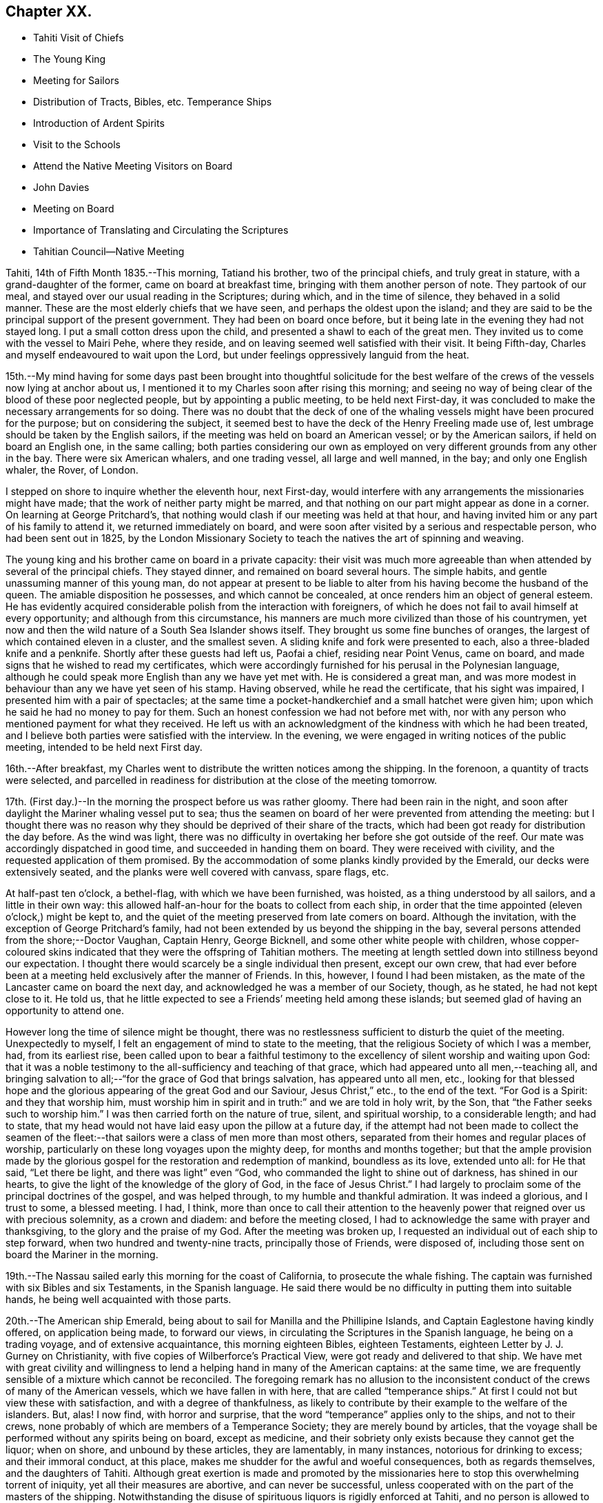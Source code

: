 == Chapter XX.

[.chapter-synopsis]
* Tahiti Visit of Chiefs
* The Young King
* Meeting for Sailors
* Distribution of Tracts, Bibles, etc. Temperance Ships
* Introduction of Ardent Spirits
* Visit to the Schools
* Attend the Native Meeting Visitors on Board
* John Davies
* Meeting on Board
* Importance of Translating and Circulating the Scriptures
* Tahitian Council--Native Meeting

Tahiti, 14th of Fifth Month 1835.--This morning, Tatiand his brother,
two of the principal chiefs, and truly great in stature,
with a grand-daughter of the former, came on board at breakfast time,
bringing with them another person of note.
They partook of our meal, and stayed over our usual reading in the Scriptures;
during which, and in the time of silence, they behaved in a solid manner.
These are the most elderly chiefs that we have seen,
and perhaps the oldest upon the island;
and they are said to be the principal support of the present government.
They had been on board once before,
but it being late in the evening they had not stayed long.
I put a small cotton dress upon the child, and presented a shawl to each of the great men.
They invited us to come with the vessel to Mairi Pehe, where they reside,
and on leaving seemed well satisfied with their visit.
It being Fifth-day, Charles and myself endeavoured to wait upon the Lord,
but under feelings oppressively languid from the heat.

15th.--My mind having for some days past been brought into thoughtful solicitude
for the best welfare of the crews of the vessels now lying at anchor about us,
I mentioned it to my Charles soon after rising this morning;
and seeing no way of being clear of the blood of these poor neglected people,
but by appointing a public meeting, to be held next First-day,
it was concluded to make the necessary arrangements for so doing.
There was no doubt that the deck of one of the whaling
vessels might have been procured for the purpose;
but on considering the subject,
it seemed best to have the deck of the Henry Freeling made use of,
lest umbrage should be taken by the English sailors,
if the meeting was held on board an American vessel; or by the American sailors,
if held on board an English one, in the same calling;
both parties considering our own as employed on
very different grounds from any other in the bay.
There were six American whalers, and one trading vessel, all large and well manned,
in the bay; and only one English whaler, the Rover, of London.

I stepped on shore to inquire whether the eleventh hour, next First-day,
would interfere with any arrangements the missionaries might have made;
that the work of neither party might be marred,
and that nothing on our part might appear as done in a corner.
On learning at George Pritchard`'s,
that nothing would clash if our meeting was held at that hour,
and having invited him or any part of his family to attend it,
we returned immediately on board,
and were soon after visited by a serious and respectable person,
who had been sent out in 1825,
by the London Missionary Society to teach the natives the art of spinning and weaving.

The young king and his brother came on board in a private capacity:
their visit was much more agreeable than when
attended by several of the principal chiefs.
They stayed dinner, and remained on board several hours.
The simple habits, and gentle unassuming manner of this young man,
do not appear at present to be liable to alter
from his having become the husband of the queen.
The amiable disposition he possesses, and which cannot be concealed,
at once renders him an object of general esteem.
He has evidently acquired considerable polish from the interaction with foreigners,
of which he does not fail to avail himself at every opportunity;
and although from this circumstance,
his manners are much more civilized than those of his countrymen,
yet now and then the wild nature of a South Sea Islander shows itself.
They brought us some fine bunches of oranges,
the largest of which contained eleven in a cluster, and the smallest seven.
A sliding knife and fork were presented to each, also a three-bladed knife and a penknife.
Shortly after these guests had left us, Paofai a chief, residing near Point Venus,
came on board, and made signs that he wished to read my certificates,
which were accordingly furnished for his perusal in the Polynesian language,
although he could speak more English than any we have yet met with.
He is considered a great man,
and was more modest in behaviour than any we have yet seen of his stamp.
Having observed, while he read the certificate, that his sight was impaired,
I presented him with a pair of spectacles;
at the same time a pocket-handkerchief and a small hatchet were given him;
upon which he said he had no money to pay for them.
Such an honest confession we had not before met with,
nor with any person who mentioned payment for what they received.
He left us with an acknowledgment of the kindness with which he had been treated,
and I believe both parties were satisfied with the interview.
In the evening, we were engaged in writing notices of the public meeting,
intended to be held next First day.

16th.--After breakfast,
my Charles went to distribute the written notices among the shipping.
In the forenoon, a quantity of tracts were selected,
and parcelled in readiness for distribution at the close of the meeting tomorrow.

17th. (First day.)--In the morning the prospect before us was rather gloomy.
There had been rain in the night,
and soon after daylight the Mariner whaling vessel put to sea;
thus the seamen on board of her were prevented from attending the meeting:
but I thought there was no reason why they
should be deprived of their share of the tracts,
which had been got ready for distribution the day before.
As the wind was light,
there was no difficulty in overtaking her before she got outside of the reef.
Our mate was accordingly dispatched in good time, and succeeded in handing them on board.
They were received with civility, and the requested application of them promised.
By the accommodation of some planks kindly provided by the Emerald,
our decks were extensively seated, and the planks were well covered with canvass,
spare flags, etc.

At half-past ten o`'clock, a bethel-flag, with which we have been furnished, was hoisted,
as a thing understood by all sailors, and a little in their own way:
this allowed half-an-hour for the boats to collect from each ship,
in order that the time appointed (eleven o`'clock,) might be kept to,
and the quiet of the meeting preserved from late comers on board.
Although the invitation, with the exception of George Pritchard`'s family,
had not been extended by us beyond the shipping in the bay,
several persons attended from the shore;--Doctor Vaughan, Captain Henry, George Bicknell,
and some other white people with children,
whose copper-coloured skins indicated that they were the offspring of Tahitian mothers.
The meeting at length settled down into stillness beyond our expectation.
I thought there would scarcely be a single individual then present, except our own crew,
that had ever before been at a meeting held exclusively after the manner of Friends.
In this, however, I found I had been mistaken,
as the mate of the Lancaster came on board the next day,
and acknowledged he was a member of our Society, though, as he stated,
he had not kept close to it.
He told us, that he little expected to see a Friends`' meeting held among these islands;
but seemed glad of having an opportunity to attend one.

However long the time of silence might be thought,
there was no restlessness sufficient to disturb the quiet of the meeting.
Unexpectedly to myself, I felt an engagement of mind to state to the meeting,
that the religious Society of which I was a member, had, from its earliest rise,
been called upon to bear a faithful testimony to the
excellency of silent worship and waiting upon God:
that it was a noble testimony to the all-sufficiency and teaching of that grace,
which had appeared unto all men,--teaching all,
and bringing salvation to all;--"`for the grace of God that brings salvation,
has appeared unto all men, etc.,
looking for that blessed hope and the glorious
appearing of the great God and our Saviour,
Jesus Christ,`" etc., to the end of the text.
"`For God is a Spirit: and they that worship him,
must worship him in spirit and in truth:`" and we are told in holy writ, by the Son,
that "`the Father seeks such to worship him.`"
I was then carried forth on the nature of true, silent, and spiritual worship,
to a considerable length; and had to state,
that my head would not have laid easy upon the pillow at a future day,
if the attempt had not been made to collect the seamen of the
fleet:--that sailors were a class of men more than most others,
separated from their homes and regular places of worship,
particularly on these long voyages upon the mighty deep, for months and months together;
but that the ample provision made by the glorious
gospel for the restoration and redemption of mankind,
boundless as its love, extended unto all: for He that said, "`Let there be light,
and there was light`" even "`God, who commanded the light to shine out of darkness,
has shined in our hearts, to give the light of the knowledge of the glory of God,
in the face of Jesus Christ.`"
I had largely to proclaim some of the principal doctrines of the gospel,
and was helped through, to my humble and thankful admiration.
It was indeed a glorious, and I trust to some, a blessed meeting.
I had, I think,
more than once to call their attention to the heavenly
power that reigned over us with precious solemnity,
as a crown and diadem: and before the meeting closed,
I had to acknowledge the same with prayer and thanksgiving,
to the glory and the praise of my God.
After the meeting was broken up,
I requested an individual out of each ship to step forward,
when two hundred and twenty-nine tracts, principally those of Friends, were disposed of,
including those sent on board the Mariner in the morning.

19th.--The Nassau sailed early this morning for the coast of California,
to prosecute the whale fishing.
The captain was furnished with six Bibles and six Testaments,
in the Spanish language. He said there would be no
difficulty in putting them into suitable hands,
he being well acquainted with those parts.

20th.--The American ship Emerald,
being about to sail for Manilla and the Phillipine Islands,
and Captain Eaglestone having kindly offered, on application being made,
to forward our views, in circulating the Scriptures in the Spanish language,
he being on a trading voyage, and of extensive acquaintance,
this morning eighteen Bibles, eighteen Testaments,
eighteen [.book-title]#Letter by J. J. Gurney on Christianity,#
with five copies of Wilberforce`'s [.book-title]#Practical View,#
were got ready and delivered to that ship.
We have met with great civility and willingness to lend
a helping hand in many of the American captains:
at the same time, we are frequently sensible of a mixture which cannot be reconciled.
The foregoing remark has no allusion to the inconsistent
conduct of the crews of many of the American vessels,
which we have fallen in with here,
that are called "`temperance ships.`"
At first I could not but view these with satisfaction,
and with a degree of thankfulness,
as likely to contribute by their example to the welfare of the islanders.
But, alas!
I now find, with horror and surprise,
that the word "`temperance`" applies only to the ships, and not to their crews,
none probably of which are members of a Temperance Society;
they are merely bound by articles,
that the voyage shall be performed without any spirits being on board,
except as medicine, and their sobriety only exists because they cannot get the liquor;
when on shore, and unbound by these articles, they are lamentably, in many instances,
notorious for drinking to excess; and their immoral conduct, at this place,
makes me shudder for the awful and woeful consequences, both as regards themselves,
and the daughters of Tahiti.
Although great exertion is made and promoted by the missionaries here
to stop this overwhelming torrent of iniquity,
yet all their measures are abortive, and can never be successful,
unless cooperated with on the part of the masters of the shipping.
Notwithstanding the disuse of spirituous liquors is rigidly enforced at Tahiti,
and no person is allowed to have the article in his house;
yet this bane of the human race is still to be purchased on shore,
and the supply is kept up by the American ships;
it is clandestinely landed among the supposed
empty casks which are sent on shore for water,
(an instance of this kind took place a few days ago,) and by other methods.
A considerable quantity was brought in last week by an American schooner from Valparaiso,
and safely landed; but has since been discovered,
the casks destroyed and their contents totally lost.
By what is said,
I do not mean to imply that this gross immorality is
confined solely to the crews of the American vessels,
because those of the English are perhaps equally implicated, but with this difference,
they do not assume the character of "`temperance ships.`"

How dreadful and appalling the consideration,
that the interaction of distant nations should have entailed upon these poor,
untutored islanders, a curse unprecedented and unheard of in the annals of history;
it is said that one-fourth of the whole population is
miserably affected with disease brought among them,
and kept up by the licentious crews of the shipping.
Will not, shall not the Lord visit for these things?

22nd.--The American schooner Peruvian, came in before noon from Valparaiso, with horses.
In the afternoon, went on shore upon the Queen`'s Island.
On this small spot of ground much is concentrated: a small chapel,
with sides of upright bamboos, (wicker-work,) is standing, with seats and a pulpit,
at one time probably in use: there were also several pieces of cannon in a useless state,
one placed on a platform, formed of loose stones and coral,
and others lying about in a condition equally harmless.
These have been left as presents by the ships of different nations,
which have visited these seas, and stand as memorials against them,
by showing that their dependence is upon the arm of flesh for protection: England,
France and Russia seem to have been the donors of them.
Part of one building is fitted up as an armoury,
with an inscription to this import over the arms,
which consist of three worthless muskets without locks.
We cannot wonder at young and barbarous nations being
eager to possess weapons of a destructive nature,
when they see in what high estimation they are held by those who are called Christians;
but, alas! their conduct proclaims aloud,
that such are not the followers of the Prince of peace,
nor are living under the blessed influence of the gospel.

[.offset]
+++[+++About this time,
the following interesting letter was written by Daniel Wheeler to John Wilbur,
an American minister in the Society of Friends:^
footnote:[This letter of Daniel Wheeler was taken from
the [.book-title]#Journal of the Life of John Wilbur,#
and included in this memoir by The Friends Library.]]

[.embedded-content-document.letter]
--

[.letter-heading]
To John Wilbur

[.signed-section-context-open]
From the Henry Freeling--Papieta Bay, Island of Otaheite, 5th mo. 21st, 1835.

[.salutation]
My Dear Friend John Wilbur,

Although much time has elapsed since we saw each other at Norwich in England,
and though many have been the turnings and overturnings
of my heavenly Lord and Master`'s hand since that day,
yet at seasons I have never ceased to remember you, in the fresh aboundings of that love,
the precious influence of which, binds together in one,
the disciples of the one crucified, risen and glorified Lord,
however distant from each other their lot may be cast.
You may probably have heard something,
(though I doubt it as I write,) of the fight of
affliction and distress which I had to endure,
within the borders of my own beloved family,
which deprived me of the beloved partner of all my joys and sorrows,
and a faithful sharer in them for more than thirty-two and a half years.
What my Master did, I knew not at the time, but have since known,
to the comfort and consolation of my tribulated mind,
and to the praise and glory of his grace.
"`What I do, you know not now, but you shall know hereafter.`"
And persuaded I am, renewedly, that every dispensation of his holy will towards me,
was only to prepare me for the great work in which I am now engaged;
and to set the captive spirit more and more free from every earthly care,
and to wean it from the near and dear social tie,
and render it more fit to be employed in the highest, greatest,
and most noble calling upon earth, even in a cause, dignified with immortality,
and crowned with eternal life.

In addition to this heavy trial, which took me back across the continent of Europe,
a winter`'s journey, twenty-eight days in length,
once more to behold the wreck of my precious family, and regulate their affairs,
for their future well-being, the messengers of Satan,
(for they were many) were let loose to buffet me.
After the vessel "`Henry Freeling,`" from which I now address you, was fitted out,
we sailed from London on the thirteenth of eleventh mo., 1833,
and joined her a few miles below Gravesend;
and eventually proceeded from there to Portsmouth,
in the neighborhood of which we were detained more than four months,
by strong adverse gales, and other circumstances,
but all tending eventually to promote the great object in view; and I fully believe,
"`working together for good.`"
During this long detention, in the winter months, our little bark,
of about one hundred tons only, was often tempest-tossed without,
and some on board often tempest-tossed within.

After having been there about a month, my mind was sorely exercised,
and there was but one way for me to throw it off, to my relief;
and this was by making an open avowal, that I was not satisfied to proceed any further,
let the consequences be what they might,
with the Friend appointed by the "`Meeting for Sufferings`" in London,
as an assistant--or by some termed a companion, but not by myself.
This circumstance seemed to raise a "`hue and cry`"--or something like it,
against me in almost every part of England; and at length,
drew down a committee appointed by the "`Meeting
for Sufferings`" to visit me at Portsmouth,
namely: Peter Bedford, George Stacey, Josiah Yorster of Tottenham, and Samuel Gurney;
bringing with them the final determination of a Meeting
for Sufferings specially convened on the occasion,
which was--that I should be left at liberty to proceed on the
voyage without any further companion than my son Charles,
(about twenty-four years of age,) who believed
it his duty to resign his situation in Russia,
(all the living that he had,) and surrender himself to the Divine disposal,
by making the offer of going with me,
and of making himself useful in any way that might present,
if approved by Friends in London; and this was accepted by the generality of Friends,
as far as I know; but the conduct of Daniel Wheeler in this business was considered,
from north to south, to be highly reprehensible,
if not shameful,--to use the said Friend in the manner I had done.
They wanted a reason, and I could give them none;
but that I had acted under a sense of duty.
This could not be reconciled.
It was not understood by those who never heard the Master`'s voice, at any time,
or saw his shape; and I fear it may be said, believe not in him.
Of this description I am aware you are not ignorant;
there are not a few in our Society in England.
I think they cannot be better pointed out than by my saying,
they were such as highly disapprove of "`John Wilbur`'s
Letters,`" published by George Crosfield,
of which I am thankful, in having several copies now along with me.

But what puzzled these people most of all,
was that the Friend and myself parted in brotherly love.
There had at no time been any difference existing between us,
and I quite thought that he had been right in making the offer, at the outset,
inasmuch as he had promoted my being set at liberty by the "`Meeting for Sufferings,`"
which would not have been the case if another Friend had not offered himself,
as neither the outfit nor the purchase of the vessel would have been entered into,
until one had showed himself.
When we separated at Portsmouth, he gave me as handsome a clearance in writing,
as I could desire, or wish for; and in a letter to the Monthly Meeting at Balby,
(near Doncaster,) to which we both belong as members,
I had also given him full satisfaction, and the meeting too,
as well as the "`Meeting for Sufferings,`" which had been furnished, by myself,
with a copy of the said letter.
Moreover, when sifted by some friends who wanted to get information from him, he,
in the same noble manner, declared that if he had it to do again,
he would still do the same; but even this could not satisfy.
I received letter after letter reproaching me for my conduct,
and declaring that my going had not their unity;
and one Friend did not hesitate to express his belief
that the Divine presence was withdrawn from me,
that I was left to myself,
and that the detention and other circumstances combined to declare it.

At one time I concluded to return to London, and meet these enemies face to face,
but something continually occurred to prevent my taking this step, when ready to set out.
Some of my true friends approved of it, and others dreaded the result.
I was, however, favored to see through this snare of the enemy,
for I fully believe if I had gone again to London,
the voyage would have been set aside altogether;
as I am satisfied that it would have caused a complete
exposure of the principles of many among us,
and a complete explosion also;
and I was not desirous to shrink from going on this account,
but the language in my mind was, "`Let the dead bury their dead--but you go!`"
I believe many Friends could see the divine Hand in all this,
as it occasioned my writing many letters, in support, I humbly trust,
of the Truth as it is in Jesus.
The detention also afforded time for our captain`'s character to be fully developed,
and another to be appointed in his place.
It was thought afterwards by many, and particularly by myself,
that we had not been detained one day too long.
I must pass over all particulars of the voyage; however,
on leaving the neighborhood of Portsmouth,
we reached our anchorage in the harbor of Rio de Janeiro in
Brazil,--without making a single tack,--a thing,
perhaps, never done before by any vessel.

Farewell, my very dear friend.
My dear love awaits you and yours, and all those that in sincerity love the Lord Jesus,
in which my Charles would gladly join, and believe me your affectionate friend,

[.signed-section-signature]
Daniel Wheeler

--

23rd.--The king came on board to breakfast this morning by himself,
but departed as soon as our reading was over.
As attending the Tahitian worship has been frequently
the companion of my thoughts for several days past,
it seemed best for me to be in readiness by
having the way opened for the ensuing First day,
(tomorrow,) should this be my portion.
After communicating this to my son Charles, we concluded to go on shore,
and mention the subject to George Pritchard.
On seeing the latter,
I told him that my mind had been drawn to attend the Tahitian worship tomorrow morning.
He asked, if I meant to perform service there, or to sit as a spectator.
"`To sit as a spectator,`" I replied,
"`but if required to speak, to have permission to do so.`"
He then said,
"`You must not expect to find things in the same order as if you were at home,`"
and added, "`If you could come on shore about half-past eight o`'clock in the morning,
there would be time to look at the schools before the meeting begins:
the meeting for worship begins at nine o`'clock,
but a prayer-meeting commences at sun-rise.`" I cannot but admire,
with reverential gratitude and thankfulness,
how in every instance of this kind that has yet occurred,
mountains have become mole-hills, as a willingness has been wrought to approach them:
and if it were not fixing a very high stamp upon ourselves, I should say,
surely the blessed Master,
in like manner as when He sent forth His disciples two and two
formerly to every place where He intended to come,
is already not only come, but has condescended to go before,
and prepare the way for us poor creatures in a remarkable manner,
in the hearts of others with whom we have to do.
In returning we walked along the edge of the bay, and were accosted by a respectable,
clean-looking white man, who has resided here about fifteen years.
He had been a sailor,
but a severe hurt in his right hand and wrist had caused his being left at this place.
It seemed that he had been told we were much at a loss for an interpreter:
he wished to render us every assistance he could,
and was willing to accompany us wherever we might have to go; wanting nothing in return,
as he was comfortably off;
and he was not one that stood opposed to the work in which we were engaged:
as he had but a small piece of land, he was at liberty at any time to attend us.
We acknowledged the kindness and disinterestedness of this offer, and told him,
if occasion required it, we should make application to him.
We think him a suitable person to have the care of some tracts for lending out to others,
and one with whom some of the writings of Friends may be left.

On First day morning, the 24th of Fifth Month,
we proceeded to George Pritchard`'s house about the appointed time.
We were much too early for the school,
owing to there being no regular time kept among the people;
and some having to come from considerable distances,
are the more likely to be out of season when they arrive.
The principal teacher, who is a deacon in the church, made his appearance;
soon after which we followed to the schoolhouse.
A considerable number of children were collected:
the boys sitting at one end of a long building, and the girls at the other;
the teacher standing on one side, about midway between them.
He gave out questions to the boys and girls alternately,
which were answered in the same way by a few of the
elder children in a singing tone simultaneously,
the rest seeming to take but little interest in what was going on.
We were told, that when the queen resided here,
the number of children was much greater than at present; but as she now lives at Papaoa,
such children as formerly attended here, now go to the school at that place.

It was considerably more than half an hour after the fixed time,
before we entered (what is called) the church,
where a large number of persons were collected and collecting.
The whole congregation were squatted on the floor,
the building being in an unfinished state, and no seats as yet provided:
they appeared to occupy the whole of the floor, which is very extensive.
While they were proceeding in their usual manner,
I endeavoured to draw near to the Fountain of Israel, whose God is, and ever will be,
Him who gives strength and power to his people.
My heart was softened in an unusual manner,
and the creature was brought down into a state of nothingness:
tears flowed beyond a capability of restraint, as "`in the day of the great slaughter,
when the towers fall,`" (the towers of pride, high-mindedness,
and self-exaltation,) and the will of the creature
subjected to the will of the great Creator;
as shadowed forth by the prophet, when pointing to the spiritual conflict,
and the accomplishment of the great work of regeneration in the heart of man,
at that day when the Lord alone is exalted.^
footnote:[Isaiah 30:25]
My mind was in a calm, and I was prepared to stand up when the proper moment arrived.
At length the singing ended, and a universal stillness prevailed over the meeting,
probably increased by expectation,
which had for some time been stamped upon the countenances of the whole assembly.

"`God is not the author of confusion, but of peace,
as in all churches of the saints,`"--were the first words uttered by me;
which being interpreted,
were followed by,--"`it is not an every day circumstance
for a stranger thus to speak among you,
probably what you never before witnessed;
but it is according to the true order of the gospel
that the prophets should speak two or three,
that all might learn and all might be comforted,`"--with more of the text;
repeating again, for "`God is not the author of confusion, but of peace,
as in all churches of the saints;`" proceeding with,--"`I have nothing new to offer:
the way to the kingdom is the same now as in the beginning;
there is no variableness or shadow of turning with that God, with whom we have to do.
The things of time may vacillate and change; but the Rock of Ages remains unimpaired:
it changes not,--"`the foundation of God stands sure, having this seal,
the Lord knows them that are his.`"
This foundation is Christ Jesus: and no other foundation can any man lay than is laid.
Every man`'s work will be made manifest, the day shall declare it,
the fire of the Lord will try it:
that only will stand which is built on Christ Jesus the righteous,
that tried corner stone, elect of God,
and precious indeed to them that believe,--though to the Jews a stumbling block,
and to the Greeks foolishness.
But to them who are called, and who obey, "`Christ, the power of God,
and the wisdom of God.`"
For this cause "`God gave his only begotten Son,
that whosoever believes in Him should not perish but have
everlasting life:`"--with more on this important point.
"`In looking over this large assembly,
the love of God has filled my heart as I have sat
among you:--may the Lord in heaven bless you,
is the language that has arisen therein.
It is this love that induced me to come among you;
it is this love that would gather all into the heavenly garner of rest and peace.
Endless in duration is the mercy of the Lord; free and unbounded is His love.
His love has been long extended to these islands, and covered them as with a mantle.
This island has had advantages beyond many others.`"
I reminded them that many years
had now elapsed since the sound of the gospel was first heard in their land:
they had long had many parts of the Holy Scriptures in circulation,
which from their earliest pages point to the Saviour.
It was promised soon after the fall of man,
that the seed of the woman should bruise the serpent`'s head.
Moses declared to the people in his day,--"`A prophet shall
the Lord your God raise up unto you of your brethren,
like unto me;
him shall you hear in all things;`" and "`the soul which will not hear that prophet,
shall be destroyed from among the people,`" which led to the query,
what return had been made for all this,
and wherein had they been benefited by these great privileges.
They had run well for a season: what had hindered them? What had prevented them,
that they should have turned again as unto the weak and
beggarly elements? If they had obeyed the gospel,
this would not have been the case:
they would by this time have been a pure people for their God.
That unless there was a thorough alteration and change,
the blessing intended for them would be withdrawn;
and the rod would be administered for their iniquity.
Continuing,--"`Be watchful, and strengthen the things which remain,
that are ready to die; for your works are not perfect in the sight of God.`"
"`Remember, therefore, how you have received and heard; and hold fast, and repent.`"
There is a great work to be done;
for where is your hope when the present generation are summoned from works to rewards,
if the younger children are not trained in succession? I had to call
upon the parents to step forward before it was too late;
they had all a part to take in it.
Tahitian mothers had a large share devolving upon them;
much depended upon their influence and example in endeavouring
to train up their children in habits of civilized life,
by letting them learn to read; (which at present is much neglected,
and disliked both by parents and children;) that so they might partake in
the advantages which are to be derived from the Holy Scriptures:
reminding them, that "`they that be wise, shall shine as the brightness of the firmament;
and they that turn many to righteousness,
as the stars forever and ever,`" exhorting them, not to be overcome with evil,
but to overcome evil with that which is good; that the promises are many, great,
and precious, which are recorded in Holy Writ, to them that overcome, etc.
Though, perhaps, more might be expressed than above noted,
and with some variation as to the words;
yet I believe that what is here inserted is the
substance and principal part of what was uttered.

Having finished, I took my seat.
Soon after this, George Pritchard concluded the meeting.
When the whole congregation rose, the elderly people came forward to shake hands;
but being pretty near one of the doors,
we were soon carried outside by the current of people turning that way.
There were upwards of a thousand people inside of the building,
and a considerable number outside also: the doors and windows being all open,
those without could hear about as well as those within.

28th. (Fifth-day.)--Soon after breakfast,
Charles and myself endeavoured to draw near in silence before the Most High.
Although under feelings of great weakness and inability of
ourselves to maintain the watch against our subtle enemy,
yet we must not shrink or be discouraged from using our
humble endeavours to maintain the unequal conflict;
seeing that He with whom we have to do, knows that we are but dust,
pities our frailties and weakness,
and regards with an eye of merciful compassion his poorest creatures; yes,
even the lone sparrow on the house-top cannot fall to the ground without his knowledge.

Fifth Month 30th.--Yesterday, C. Wilson and son, from Point Venus, dined with us.
They came to inquire for some articles for the latter,
who is about to join the mission likely to proceed to the Navigator islands.
In the evening, went on shore for exercise.
William Henry having purchased supplies for our vessel,
came on board this morning to procure sundry articles of barter goods.
In the forenoon, had an opportunity of furnishing a respectable woman with a Testament,
[.book-title]#Selection of Advices,# John Woolman`'s [.book-title]#Serious Considerations,#
and nine tracts on religious subjects.
This female was taken into William Henry`'s family when a child of four years old:
she is well acquainted with the English language, and has a numerous family,
which she is endeavouring to bring up in a praiseworthy manner.
The influence of her example of industry and notability may be traced
in the different appearance of the family from that of others;
and the result is strikingly obvious in the behaviour and habits of the children.
She is, doubtless, the offspring of one white parent.
Her husband is a native, but we have not yet seen him:
they reside in the neighbourhood of Mairi Pehe.

Yesterday morning, a native of Dundalk in Ireland, by name Murphy,
lately arrived in the Peruvian, came on board.
He stated that his coming here was solely for the
purpose of procuring a passage to the Sandwich Islands;
but that he is not suffered to remain here, for lack of proper credentials,
which are required of such as come to reside on shore.
It is one of those cases in which we can not render any assistance,
there being a decided law in this country, that prevents strangers,
under such circumstances, from coming among the people,
and which applies to all foreigners.
At the same time, it is pretty evident,
that a fear of his introducing the Roman Catholic religion greatly operates against him;
for which it is probable there may be some ground,
as he acknowledges to have been six years at a college in Ireland, training for a priest;
but says he never was ordained.
He is now come from the Gambier Islands, where, he says,
there are six French Roman Catholic priests and one English:
whatever may be the real cause of his coming here,
his present situation renders him an object of pity.
As attending the public places of worship here,
can only be done to purpose on First days,
as it is only then that large bodies of the people are assembled;
and as it is probable that I may have to see the whole
population of the island before I can proceed any further;
I have felt a little anxious to avail myself of these opportunities,
so as not to protract the length of time we may have to remain here.
In the afternoon my mind became more uneasy, and it seemed best to go on shore,
and make inquiry as to the meetings to be held tomorrow; but I soon ascertained,
that George Pritchard had been unexpectedly summoned to a distant district,
and that notice had been generally given of this arrangement.
I now found that I could not cut and contrive for myself, in my own will, way, and time;
but that the Lord`'s time must be waited for:
without His approving and sanctifying requisition, our creaturely performances,
instead of procuring the blessed and joyful sentence of "`well done,`"
may only place on the same woeful level with the workers of iniquity,
even though we may profess to have prophesied in His name, in His name cast out devils,
and in His name done many wonderful works.

Fifth Month 31st. (First day.)--In the forenoon the decks being too damp,
the crew were collected in the cabin,
where we were joined by several strangers from the shore,
including the family of the female who was on board yesterday, and some others.
After having read the latter part of the epistle to the Hebrews,
and a portion of the Psalms, we settled down into silent waiting,
not aware that I should have any thing to offer.
We continued to sit in this manner, deepening in solemnity;
when I perceived that matter was gathering upon my mind, which, from, as it were,
a mere blank, was now filling under a quickening influence,
until utterance was yielded to.--"`That which may be known of God is manifest in man;
for God has showed it unto him,`" as we are told in the epistle to
the Romans;--"`God has not left himself without a witness,`" in the
heart of every son and daughter of the human race,
however circumstanced, or wherever placed, sufficient if attended to,
and cooperated with on our part,
to enable us to work out our salvation with fear and trembling.--"`He has showed you,
O man, what is good, and what does the Lord require of you, but to do justly,
to love mercy, and to walk humbly with your God.`"
Thus was I led on step by step, until strengthened to show, I trust,
that there was no occasion to look to this minister or that minister,
for we all had the great Minister of the sanctuary,
and of the true tabernacle which the Lord has pitched
and not man,--the only true Teacher of His people;
who continues to teach as never man taught.
Declaring,--that this was "`the grace of God that
brings salvation,`" which "`has appeared unto all men,
teaching us,`" etc.;--that it was the poor in spirit,
on whom the blessing was pronounced.
In this manner, having turned the attention of the company to their heavenly Teacher,
to an extent never contemplated when my mouth was first opened,
we again settled down into solemn silence; and my peace flowed, under a consoling belief,
that my remaining on board was in the ordering of the blessed Master.
I have not met with a circumstance since leaving England, more truly cheering to my mind,
than to find, that the Lord has even in this place, some of the seven thousand,
that have not bowed the knee to the image of Baal.
I pray that I may yet meet with many more like
this dear woman:--before they went on shore,
I had some interesting conversation with her.

Sixth Month 3rd.--For the last three days our time has
been much occupied by persons coming on board,
and in attending to the exchange of some of our articles for barter,
to obtain the needful supplies of fresh provisions, fruit and vegetables.

While on shore yesterday for exercise, we met with an aged native,
who remembered the first coming to these islands of Captain James Cook.
It was clear that he was no stranger to the circumstances of his death at Hawaii,
as he himself alluded to the place.
Although we had the advantage of an interpreter being with us,
yet the age of this man could not be ascertained,
as no record of births is instituted among them.
In the forenoon, a judge, with whom we were previously acquainted, came on board,
bringing with him the queen`'s mother, and a third person, to us a stranger.
It evidently appeared to be one of those visits made only with
a view to extort something from us in the way of present;
signs were made by the female of chopping with an axe;
but as I could only talk to her in English, she found there was nothing to be got,
and I did not consider it at all necessary to satisfy
demands which were altogether unreasonable;
and especially as I knew, that if her wishes had been complied with,
numerous applications would be made by her colleagues,
which would have been more difficult to refuse.

Sixth Month 4th.--The king and his brother came on board to dinner,
but did not remain long; their coming now is in a plain way,
they come and go as they please: we treat them with civility, but no longer as strangers,
or they us.
This seems to suit their habits and inclination, which, like their bodies,
are not accustomed to restraint.
They paddle themselves off in a canoe, with no other clothing than check shirts,
with a loose piece of blue cotton tied round the waist,
and low crowned straw hats on their heads, and a broad blue ribbon round them.

5th.--This morning a respectable Spaniard came on board,
whom I had seen several times when on shore.
He was presented with +++_______+++`'s [.book-title]#Essays# in his own language,
with which he seemed highly gratified.
He had been an officer in the Spanish army,
and was banished from his country at the last revolution in South America:
he has resided here about three years, and bears a good character.
He was promised a copy of the Holy Scriptures and other books in his native language:
I never saw any person so much pleased and thankful at the
prospect of having these books furnished him in this country.
On inquiry, we found that there are three Manilla men here,
one of whom was in the canoe at the time.
This man read very intelligibly in +++_______+++`'s [.book-title]#Essays;#
and his willingness to receive any books we were
disposed to give for himself and comrades,
made us glad that we are in possession of such a variety in their language.

6th.--At George Pritchard`'s we met with John Davies, the missionary from Papara,
who has been engaged here about thirty-five years; he is an intelligent elderly man.
From his long residence he has acquired the greatest fund of
information respecting these islands and their inhabitants,
of any person we have yet met with;
which he imparted in a manner to us highly interesting, and the more so,
as its authenticity may be relied on.
In speaking of the idols formerly in great repute here and in the neighbouring isles,
he said, that when expostulating with the people,
and endeavouring to convince them of the worthlessness of these wooden deities,
which can neither see nor speak, nor stand, nor go;
the most sensible among the natives would say, that they did not worship them as God;
but that they served only to remind them of God, who is invisible,
but in some manner connected with those images,--how they knew not.
He considered that the received opinion of these islands
having been originally peopled from South America,
was altogether without foundation;
indeed their having been peopled from Asia can be proved by striking facts.
When traversing to the westward,
the same language is invariably to be found on the islands, though, perhaps,
in a variety of dialects; and this may be traced to Sumatra, Borneo, Malacca, etc.:
and the same tradition as regards a deity may also be traced throughout them,
more or less in degree, and varying in some particulars: but on going to the eastward,
the language is less and less to be recognized, and eventually disappears altogether.
The intelligent natives seem to be awakened to a confused idea
of a general deluge having taken place at some time or other,
from their having discovered,
that upon the tops of the highest mountains in this island and others,
the same marine substances are met with,
as they are accustomed to find at the bottom of the sea.
It has been the opinion of some,
that the whole of these islands formed at one time a vast continent;
but that by an unaccountable convulsion of the earth, this continent became water,
except the tops of the loftiest mountains,
which constitute the islands as they stand at this day.

7th. (First day.)--Notwithstanding some information had
spread that I should be gone to Papaoa,
yet the state of the weather perhaps induced some to come on board
about the time that we usually assemble the crew together.
We had not sat long before some others arrived.
The forepart of the time the children were a little restless,
owing to the great heat of the place below,
the deck being too wet to allow us to sit in the open air with safety;
but a solemn feeling spread over our little company, and remained with us.
My mind was gradually drawn into exercise,
and at last I had to break through the silence with the expression,--True it is,
that "`God is no respecter of persons:
but in every nation he that fears Him and works righteousness,
is accepted with Him.`"--"`It is a fearful thing
to fall into the hands of the living God.`"
And, "`If the righteous scarcely be saved,
where shall the ungodly and the sinner appear?`" Also, true it is,
that no man can save his brother, nor give to God a ransom for his soul:
the work is our own, etc.
It was one of those favoured times, of which it may be said,
that the latter end surpassed the beginning, "`because of the Truth.`"

10th.--This morning received information that a public meeting of the
principal chiefs and people of the island was about to take place,
to consider the case of the supposed Roman Catholic.
Although I had not been invited to a missionary
conference which had taken place on this subject,
yet I felt my way more than usually opened to attend the council of the Tahitians,
then about to meet.
Accordingly myself and Charles hastened to the shore,
and landed opposite to the building where the people were assembling.
The queen with her mother and attendants were seated upon the floor,
surrounded by the chiefs of seven districts.
The sister of the principal chief, or king of Rarotonga, was one of the party.
The business commenced with the examination of the Irish Roman Catholic;
the place was now crowded with people,
but the examination proceeded very slowly and unsatisfactorily;
which I could not help perceiving was entirely for lack of an able interpreter,
who thoroughly understood the English language as well as the Tahitian.
The people were restless and unsettled from this circumstance,
the most part not seeming to know for what they had come together.
None of the missionaries appeared willing (for
sufficient reasons) to have any hand in the business;
and seeing the real cause of the dilemma they had got into was still undiscovered,
it seemed best for me to step forward, at a suitable moment,
and state plainly to the heads of the meeting,
that it was impossible for the business to proceed
satisfactorily unless a competent interpreter was appointed;
and turning to Captain Henry, who stood near me,
I requested him to inform the chiefs what I had said.
This being done, the council agreed that Captain Henry should be chosen;
and he having consented, things began to move more readily forward,
until the Catholic made some assertions highly injurious to the missionary cause,
and offensive to the queen and all her chiefs, who felt very indignant on the occasion;
and which I knew to be incorrect.
There did not seem any other part for me, however unpleasant,
than publicly to contradict what he had said,
and to declare that some of the language he had used,
had never been expressed by the person whom he was charging with having uttered it.
This for a time caused considerable altercation; but having three witnesses on my side,
this difficulty was soon got over, and order again restored.
The examination continued, until the Catholic,
unable to prove the statements he had made on first coming to Tahiti,
and finding himself foiled on every side, made a hasty retreat,
to all appearance not a little offended.
One of the chiefs then expatiated on the case,
as follows:--"`This man (meaning the Catholic)
held out that he should not come to this meeting;
and it is seen that he did come to the meeting.
He declared that he had a letter sealed with King William`'s seal,
and he had no such thing: that he had a letter from the British Ambassador at Paris,
and he had no such thing; and now, by his running away,
he has shown himself to be a deceiver.`"
Then turning the attention of the assembly to my Charles and myself,
he said, "`On their coming among us, we had no occasion to ask for letters;
they gave them themselves into our hands.
It is known to every chief in the island there was no trouble with them,
because they are not deceivers.`"
He finished his speech,
by proposing that such a man should never be allowed to come among them.
After this the queen`'s speech was delivered by a clear headed middle-aged chief;
which concluded with a call upon all her faithful
subjects to unite in never permitting this Catholic,
or any other of the same profession,
to come to disturb the peace and tranquillity of Tahiti.
Another chief made a very animated oration,
which we were informed contained a proposition,
not only to banish this man forever from their shores, but to follow him on the sea,
and not allow either him or his comrades to remain so near them as the Gambier Islands,
but to banish them from there, lest the plague should come among them:
throwing his long stick upon the floor, to describe them as trampled under foot,
never again to rise.

11th.--Yesterday we went to George Pritchard`'s
to become acquainted with Alexander Simpson,
the missionary from the island of Eimeo.
He had come over to attend the meeting that had been
appointed for the missionaries of all the districts,
to take into consideration the arrival of the Irish Roman Catholic, above-mentioned.
Alexander Simpson`'s wife and daughter were with him.
He seems kindly disposed to forward our views,
when visiting the island upon which he resides.

14th. (First day.)--In the forenoon a few strangers assembled with our own crew.
In the course of the time we were together,
I had a short testimony to bear to the indispensable duty of loving one another.
How can we expect to be forgiven our trespasses,
if we from our hearts do not forgive every man his brother their trespasses.
Soon after one o`'clock p.m., George Pritchard called,
accompanied by Alexander Simpson`'s wife, in a whale boat,
to convey Charles and myself to Papaoa.
We reached in time for the meeting of the Tahitians,
which consisted of a large body of the people.
Throughout much of the day,
and much of the time also that their religious engagements were going forward,
my mind was under no small weight of exercise,
and it seemed doubtful to myself whether I should have any thing to communicate or not;
but towards the latter part,
I only waited for a proper interval of silence to stand upon my feet.
George Pritchard observing this, asked whether I wished to say any thing then,
or after the next singing was over: but the present moment seemed the right one;
which being signified, he exhorted the meeting to stillness and attention,
and waited by my side for me to begin.
+++[+++Daniel Wheeler then communicated what was upon his mind.]
Shortly after this, the meeting broke up: when the people drew towards us,
and commenced the usual ceremony of shaking hands.
The queen was present; but I did not know it until afterwards.
We called at her house on our way to the boat, but she was gone off on foot to Papoete.

Half-past eleven o`'clock p.m. My mind is peaceful and easy, and relieved;
and the God of glory has the praise;
who thus continues to bear up a poor tribulated way-worn traveller,
renewing my youth as the eagle`'s, and as the day is, so causing my strength to be.
